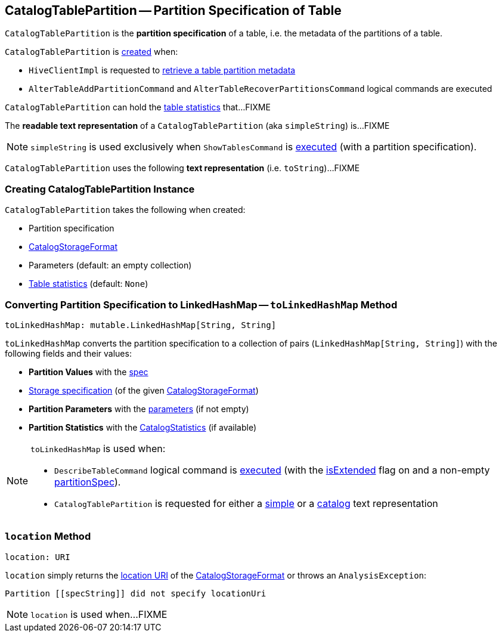 == [[CatalogTablePartition]] CatalogTablePartition -- Partition Specification of Table

`CatalogTablePartition` is the *partition specification* of a table, i.e. the metadata of the partitions of a table.

`CatalogTablePartition` is <<creating-instance, created>> when:

* `HiveClientImpl` is requested to link:hive/HiveClientImpl.adoc#fromHivePartition[retrieve a table partition metadata]

* `AlterTableAddPartitionCommand` and `AlterTableRecoverPartitionsCommand` logical commands are executed

`CatalogTablePartition` can hold the <<stats, table statistics>> that...FIXME

[[simpleString]]
The *readable text representation* of a `CatalogTablePartition` (aka `simpleString`) is...FIXME

NOTE: `simpleString` is used exclusively when `ShowTablesCommand` is <<spark-sql-LogicalPlan-ShowTablesCommand.adoc#run, executed>> (with a partition specification).

[[toString]]
`CatalogTablePartition` uses the following *text representation* (i.e. `toString`)...FIXME

=== [[creating-instance]] Creating CatalogTablePartition Instance

`CatalogTablePartition` takes the following when created:

* [[spec]] Partition specification
* [[storage]] <<spark-sql-CatalogStorageFormat.adoc#, CatalogStorageFormat>>
* [[parameters]] Parameters (default: an empty collection)
* [[stats]] <<spark-sql-CatalogStatistics.adoc#, Table statistics>> (default: `None`)

=== [[toLinkedHashMap]] Converting Partition Specification to LinkedHashMap -- `toLinkedHashMap` Method

[source, scala]
----
toLinkedHashMap: mutable.LinkedHashMap[String, String]
----

`toLinkedHashMap` converts the partition specification to a collection of pairs (`LinkedHashMap[String, String]`) with the following fields and their values:

* *Partition Values* with the <<spec, spec>>
* <<spark-sql-CatalogStorageFormat.adoc#toLinkedHashMap, Storage specification>> (of the given <<storage, CatalogStorageFormat>>)
* *Partition Parameters* with the <<parameters, parameters>> (if not empty)
* *Partition Statistics* with the <<stats, CatalogStatistics>> (if available)

[NOTE]
====
`toLinkedHashMap` is used when:

* `DescribeTableCommand` logical command is <<spark-sql-LogicalPlan-DescribeTableCommand.adoc#run, executed>> (with the link:spark-sql-LogicalPlan-DescribeTableCommand.adoc#isExtended[isExtended] flag on and a non-empty link:spark-sql-LogicalPlan-DescribeTableCommand.adoc#partitionSpec[partitionSpec]).

* `CatalogTablePartition` is requested for either a <<simpleString, simple>> or a <<toString, catalog>> text representation
====

=== [[location]] `location` Method

[source, scala]
----
location: URI
----

`location` simply returns the <<spark-sql-CatalogStorageFormat.adoc#locationUri, location URI>> of the <<storage, CatalogStorageFormat>> or throws an `AnalysisException`:

```
Partition [[specString]] did not specify locationUri
```

NOTE: `location` is used when...FIXME
